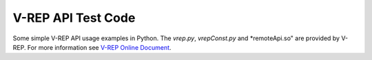===================
V-REP API Test Code
===================

Some simple V-REP API usage examples in Python. The *vrep.py*,  *vrepConst.py* and *remoteApi.so" are provided by V-REP. For more information see `V-REP Online Document <http://www.coppeliarobotics.com/helpFiles/index.html>`_. 
